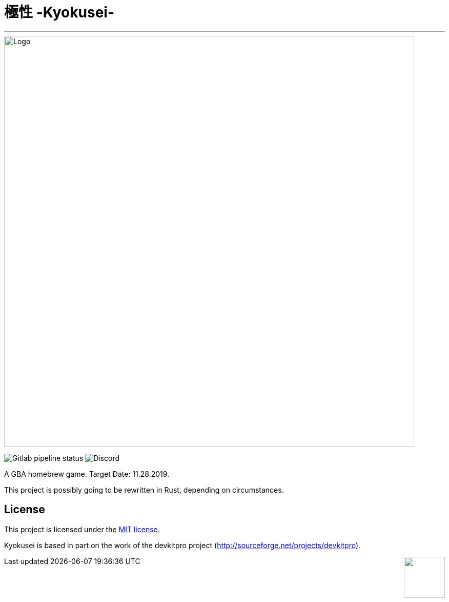 = 極性 -Kyokusei-

'''
// image:https://forthebadge.com/images/badges/made-with-c.svg["Made with C"]
image::public/img/kyokusei_banner_waifu2x.png[Logo, 800]
image:https://img.shields.io/gitlab/pipeline/aurumcodex/kyokusei.svg?logo=gitlab&label=pipeline&logoColor=blueviolet&style=for-the-badge[Gitlab pipeline status]
image:https://img.shields.io/discord/564447217180606484.svg?color=7289da&label=discord&logo=discord&logoColor=dddddd&style=for-the-badge[Discord]

A GBA homebrew game.
Target Date: 11.28.2019.

This project is possibly going to be rewritten in Rust, depending on circumstances.

// image::gplv3.png[] 
// image::alt_gplv3.png["GPLv3",100,40,align="right",LICENSE]

== License
This project is licensed under the link:LICENSE[MIT license].

Kyokusei is based in part on the work of the devkitpro project (http://sourceforge.net/projects/devkitpro).

++++
<img style="float:right" width="80px" src="public/img/MIT_logo.png"/>
++++